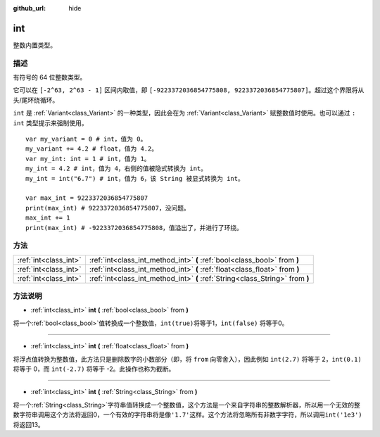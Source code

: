 :github_url: hide

.. Generated automatically by doc/tools/make_rst.py in GaaeExplorer's source tree.
.. DO NOT EDIT THIS FILE, but the int.xml source instead.
.. The source is found in doc/classes or modules/<name>/doc_classes.

.. _class_int:

int
===

整数内置类型。

描述
----

有符号的 64 位整数类型。

它可以在 ``[-2^63, 2^63 - 1]`` 区间内取值，即 ``[-9223372036854775808, 9223372036854775807]``\ 。超过这个界限将从头/尾环绕循环。

\ ``int`` 是 :ref:`Variant<class_Variant>` 的一种类型，因此会在为 :ref:`Variant<class_Variant>` 赋整数值时使用。也可以通过 ``: int`` 类型提示来强制使用。

::

    var my_variant = 0 # int，值为 0。
    my_variant += 4.2 # float，值为 4.2。
    var my_int: int = 1 # int，值为 1。
    my_int = 4.2 # int，值为 4，右侧的值被隐式转换为 int。
    my_int = int("6.7") # int，值为 6，该 String 被显式转换为 int。
    
    var max_int = 9223372036854775807
    print(max_int) # 9223372036854775807，没问题。
    max_int += 1
    print(max_int) # -9223372036854775808，值溢出了，并进行了环绕。

方法
----

+-----------------------+-------------------------------------------------------------------------------+
| :ref:`int<class_int>` | :ref:`int<class_int_method_int>` **(** :ref:`bool<class_bool>` from **)**     |
+-----------------------+-------------------------------------------------------------------------------+
| :ref:`int<class_int>` | :ref:`int<class_int_method_int>` **(** :ref:`float<class_float>` from **)**   |
+-----------------------+-------------------------------------------------------------------------------+
| :ref:`int<class_int>` | :ref:`int<class_int_method_int>` **(** :ref:`String<class_String>` from **)** |
+-----------------------+-------------------------------------------------------------------------------+

方法说明
--------

.. _class_int_method_int:

- :ref:`int<class_int>` **int** **(** :ref:`bool<class_bool>` from **)**

将一个\ :ref:`bool<class_bool>`\ 值转换成一个整数值，\ ``int(true)``\ 将等于1，\ ``int(false)`` 将等于0。

----

- :ref:`int<class_int>` **int** **(** :ref:`float<class_float>` from **)**

将浮点值转换为整数值，此方法只是删除数字的小数部分（即，将 ``from`` 向零舍入），因此例如 ``int(2.7)`` 将等于 2，\ ``int(0.1)`` 将等于 0，而 ``int(-2.7)`` 将等于 -2。此操作也称为截断。

----

- :ref:`int<class_int>` **int** **(** :ref:`String<class_String>` from **)**

将一个\ :ref:`String<class_String>`\ 字符串值转换成一个整数值，这个方法是一个来自字符串的整数解析器，所以用一个无效的整数字符串调用这个方法将返回0，一个有效的字符串将是像\ ``'1.7'``\ 这样。这个方法将忽略所有非数字字符，所以调用\ ``int('1e3')``\ 将返回13。

.. |virtual| replace:: :abbr:`virtual (This method should typically be overridden by the user to have any effect.)`
.. |const| replace:: :abbr:`const (This method has no side effects. It doesn't modify any of the instance's member variables.)`
.. |vararg| replace:: :abbr:`vararg (This method accepts any number of arguments after the ones described here.)`
